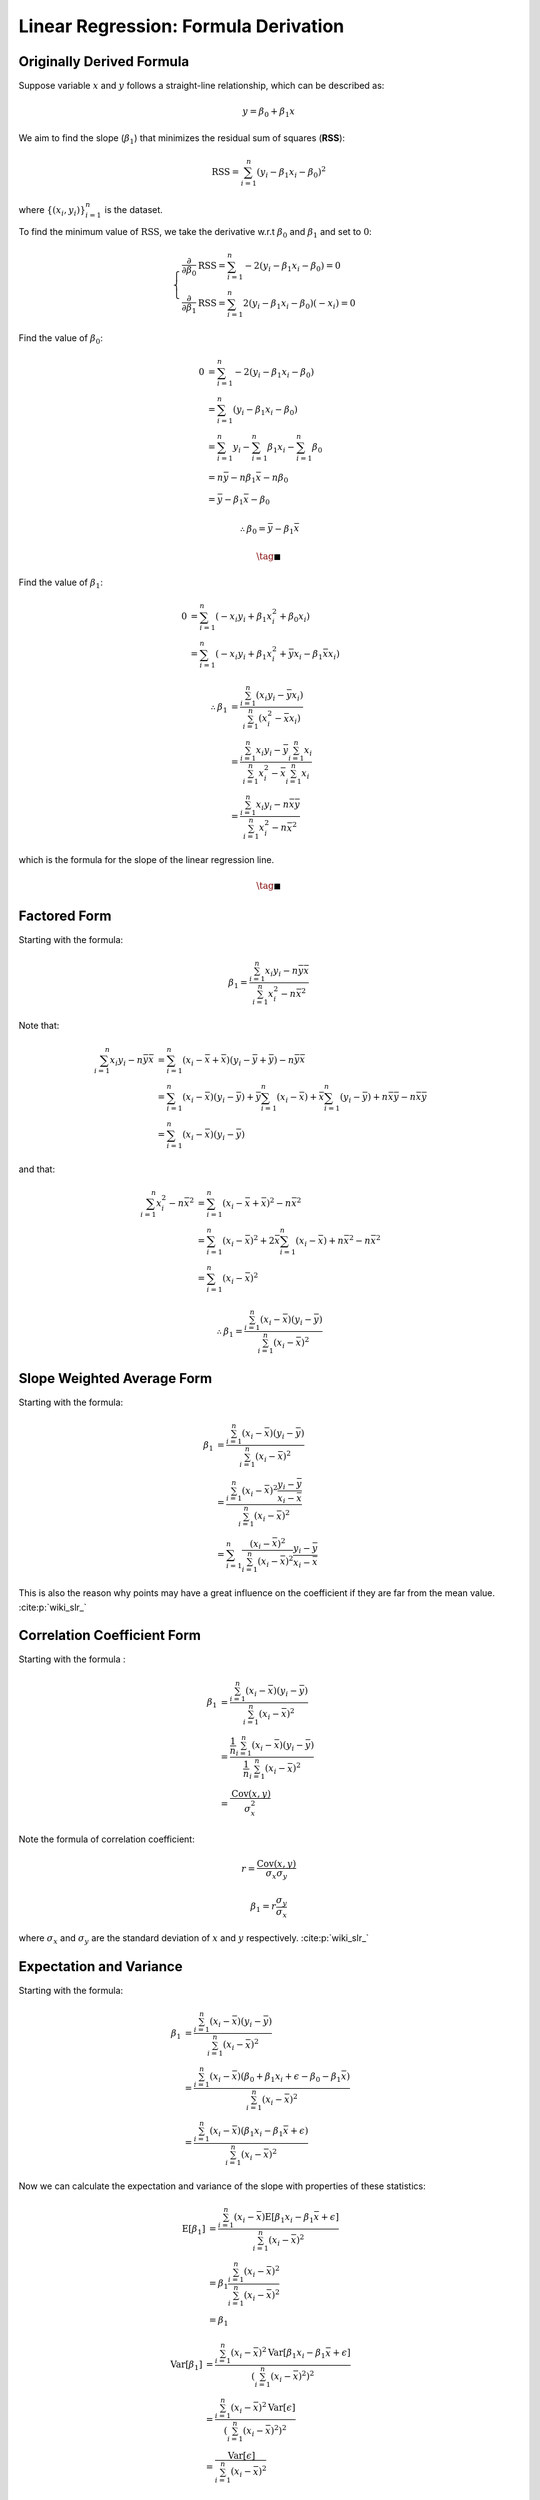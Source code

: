 #####################################
Linear Regression: Formula Derivation
#####################################

.. default-role:: math

Originally Derived Formula
==========================

Suppose variable `x` and `y` follows a straight-line relationship, which can be
described as:

.. math::

   y = \beta_0 + \beta_1 x

We aim to find the slope (`\beta_1`) that minimizes the residual sum of
squares (**RSS**):

.. math::

   \mathrm{RSS} =
   \sum_{i=1}^n (y_i - \beta_1 x_i - \beta_0)^2

where `\{ (x_i, y_i) \}_{i=1}^n` is the dataset.

To find the minimum value of `\mathrm{RSS}`, we take the derivative
w.r.t `\beta_0` and `\beta_1` and set to `0`:

.. math::

   \begin{cases}
   \frac{\partial}{\partial \beta_0} \mathrm{RSS} =
   \sum_{i=1}^n -2 (y_i - \beta_1 x_i - \beta_0) = 0
   \\
   \frac{\partial}{\partial \beta_1} \mathrm{RSS} =
   \sum_{i=1}^n 2 (y_i - \beta_1 x_i - \beta_0) (-x_i) = 0
   \end{cases}

Find the value of `\beta_0`:

.. math::

   0 &=
   \sum_{i=1}^n -2 (y_i - \beta_1 x_i - \beta_0)
   \\ &=
   \sum_{i=1}^n (y_i - \beta_1 x_i - \beta_0)
   \\ &=
   \sum_{i=1}^n y_i - \sum_{i=1}^n \beta_1 x_i - \sum_{i=1}^n \beta_0
   \\ &=
   n \bar{y} - n \beta_1 \bar{x} - n \beta_0
   \\ &=
   \bar{y} - \beta_1 \bar{x} - \beta_0

.. math::

   \therefore
   \beta_0 = \bar{y} - \beta_1 \bar{x}

.. math::

   \tag*{$\blacksquare$}

Find the value of `\beta_1`:

.. math::

   0 &=
   \sum_{i=1}^n (- x_i y_i + \beta_1 x_i^2 + \beta_0 x_i)
   \\ &=
   \sum_{i=1}^n (- x_i y_i + \beta_1 x_i^2 + \bar{y} x_i - \beta_1 \bar{x} x_i)

.. math::

   \therefore
   \beta_1 &= \frac{\sum_{i=1}^n (x_i y_i - \bar{y} x_i)}
     {\sum_{i=1}^n (x_i^2 - \bar{x} x_i)}
   \\ &=
   \frac{\sum_{i=1}^n x_i y_i - \bar{y} \sum_{i=1}^n x_i}
     {\sum_{i=1}^n x_i^2 - \bar{x} \sum_{i=1}^n x_i}
   \\ &=
   \frac{ \sum_{i=1}^n x_i y_i - n \bar{x} \bar{y} }
     { \sum_{i=1}^n x_i^2 - n \bar{x}^2 }

which is the formula for the slope of the linear regression line.

.. math::

   \tag*{$\blacksquare$}

Factored Form
=============

Starting with the formula:

.. math::

   \beta_1 = \frac{\sum_{i=1}^n x_i y_i - n \bar{y} \bar{x}}
   {\sum_{i=1}^n x_i^2 - n \bar{x}^2}

Note that:

.. math::

   \sum_{i=1}^n x_i y_i - n \bar{y} \bar{x} &=
   \sum_{i=1}^n (x_i - \bar{x} + \bar{x})(y_i - \bar{y} + \bar{y}) -
     n \bar{y} \bar{x}
   \\ &=
   \sum_{i=1}^n (x_i - \bar{x})(y_i - \bar{y}) +
     \bar{y} \sum_{i=1}^n (x_i - \bar{x}) +
     \bar{x} \sum_{i=1}^n (y_i - \bar{y}) +
     n \bar{x} \bar{y} - n \bar{x} \bar{y}
   \\ &=
   \sum_{i=1}^n (x_i - \bar{x})(y_i - \bar{y})


and that:

.. math::

   \sum_{i=1}^n x_i^2 - n \bar{x}^2 &=
   \sum_{i=1}^n (x_i - \bar{x} + \bar{x})^2 - n \bar{x}^2
   \\ &=
   \sum_{i=1}^n (x_i - \bar{x})^2 +
     2\bar{x} \sum_{i=1}^n (x_i - \bar{x}) +
     n \bar{x}^2 - n \bar{x}^2
   \\ &=
   \sum_{i=1}^n (x_i - \bar{x})^2

.. math::

   \therefore
   \beta_1 = \frac{\sum_{i=1}^n (x_i - \bar{x})(y_i - \bar{y})}
     {\sum_{i=1}^n (x_i - \bar{x})^2}

Slope Weighted Average Form
===========================

Starting with the formula:

.. math::

   \beta_1 &=
     \frac{\sum_{i=1}^n (x_i - \bar{x})(y_i - \bar{y})}
       {\sum_{i=1}^n (x_i - \bar{x})^2}
     \\ &=
     \frac{\sum_{i=1}^n (x_i - \bar{x})^2
           \frac{y_i - \bar{y}}{x_i - \bar{x}}}
       {\sum_{i=1}^n (x_i - \bar{x})^2}
     \\ &=
     \sum_{i=1}^n
       \frac{(x_i - \bar{x})^2}{\sum_{i=1}^n (x_i - \bar{x})^2}
       \frac{y_i - \bar{y}}{x_i - \bar{x}}

This is also the reason why points may have a great influence on the
coefficient if they are far from the mean value. :cite:p:`wiki_slr_`

Correlation Coefficient Form
============================

Starting with the formula :

.. math::

   \beta_1 &= \frac{\sum_{i=1}^n (x_i - \bar{x})(y_i - \bar{y})}
     {\sum_{i=1}^n (x_i - \bar{x})^2}
   \\ &=
   \frac{\frac{1}{n} \sum_{i=1}^n (x_i - \bar{x})(y_i - \bar{y})}
     {\frac{1}{n} \sum_{i=1}^n (x_i - \bar{x})^2}
   \\ &=
   \frac{\mathrm{Cov} (x, y)}{\sigma_x^2}

Note the formula of correlation coefficient:

.. math::

   r = \frac{\mathrm{Cov} (x, y)}{\sigma_x \sigma_y}

.. math::

   \beta_1 = r \frac{\sigma_y}{\sigma_x}

where `\sigma_x` and `\sigma_y` are the standard deviation of `x` and `y`
respectively. :cite:p:`wiki_slr_`

Expectation and Variance
========================

Starting with the formula:

.. math::

   \beta_1 &=
     \frac{\sum_{i=1}^n (x_i - \bar{x})(y_i - \bar{y})}
       {\sum_{i=1}^n (x_i - \bar{x})^2}
     \\ &=
     \frac{
       \sum_{i=1}^n
       (x_i - \bar{x})
       (\beta_0 + \beta_1 x_i + \epsilon - \beta_0 - \beta_1 \bar{x})}
       {\sum_{i=1}^n (x_i - \bar{x})^2}
     \\ &=
     \frac{
       \sum_{i=1}^n
       (x_i - \bar{x})
       (\beta_1 x_i - \beta_1 \bar{x} + \epsilon)}
       {\sum_{i=1}^n (x_i - \bar{x})^2}

Now we can calculate the expectation and variance of the slope with properties
of these statistics:

.. math::

   \mathrm{E} \left[ \beta_1 \right] &=
     \frac{
       \sum_{i=1}^n
       (x_i - \bar{x})
       \mathrm{E} \left[ \beta_1 x_i - \beta_1 \bar{x} + \epsilon \right]
    }
    {\sum_{i=1}^n (x_i - \bar{x})^2}
   \\ &=
     \beta_1
     \frac{
       \sum_{i=1}^n
       (x_i - \bar{x})^2
     }
     {\sum_{i=1}^n (x_i - \bar{x})^2}
   \\ &=
     \beta_1

.. math::

   \mathrm{Var} \left[ \beta_1 \right] &=
     \frac{
       \sum_{i=1}^n
       (x_i - \bar{x})^2
       \mathrm{Var} \left[ \beta_1 x_i - \beta_1 \bar{x} + \epsilon \right]
    }
    {(\sum_{i=1}^n (x_i - \bar{x})^2)^2}
   \\ &=
     \frac{
       \sum_{i=1}^n
       (x_i - \bar{x})^2
       \mathrm{Var} \left[ \epsilon \right]
    }
    {(\sum_{i=1}^n (x_i - \bar{x})^2)^2}
   \\ &=
     \frac{
       \mathrm{Var} \left[ \epsilon \right]
    }
    {\sum_{i=1}^n (x_i - \bar{x})^2}

With the variance of slope we can construct the t-statistic:

.. math::

   t = \frac{\hat{\beta}_1 - 0}{\mathrm{SE} \left[ \beta_1 \right]}

where:

.. math::

  \mathrm{SE} \left[ \beta_1 \right] =
  \sqrt{\frac{\mathrm{Var} \left[ \beta_1 \right]}{n-2}}

Back to :doc:`index`.

.. disqus::
